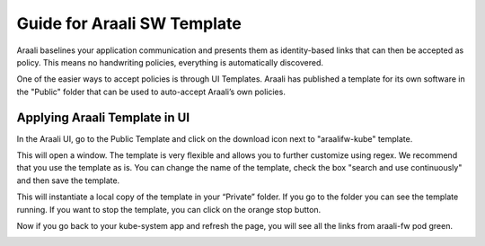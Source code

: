 Guide for Araali SW Template
============================

Araali baselines your application communication and presents them as identity-based links that can then be accepted as policy. This means no handwriting policies, everything is automatically discovered.

One of the easier ways to accept policies is through UI Templates. Araali has published a template for its own software in the "Public" folder that can be used to auto-accept Araali’s own policies.


Applying Araali Template in UI
******************************

In the Araali UI, go to the Public Template and click on the download icon next to "araalifw-kube" template.

.. image:: https://raw.githubusercontent.com/araalinetworks/api/main/doc/source/images/template-araali-public.png
 :width: 600
 :alt: Public Araali Templates

This will open a window. The template is very flexible and allows you to further customize using regex. We recommend that you use the template as is. You can change the name of the template, check the box "search and use continuously" and then save the template.


.. image:: https://raw.githubusercontent.com/araalinetworks/api/main/doc/source/images/template-araali-public-use.png
 :width: 600
 :alt: Saving Public Template as Private

This will instantiate a local copy of the template in your “Private” folder. If you go to the folder you can see the template running. If you want to stop the template, you can click on the orange stop button.


.. image:: https://raw.githubusercontent.com/araalinetworks/api/main/doc/source/images/template-is-private-use-button.png
 :width: 600
 :alt: Saving Public Template as Private

Now if you go back to your kube-system app and refresh the page, you will see all the links from araali-fw pod green.

.. image:: https://raw.githubusercontent.com/araalinetworks/api/main/doc/source/images/araali-fw-container-green.png
 :width: 600
 :alt: Saving Public Template as Private
